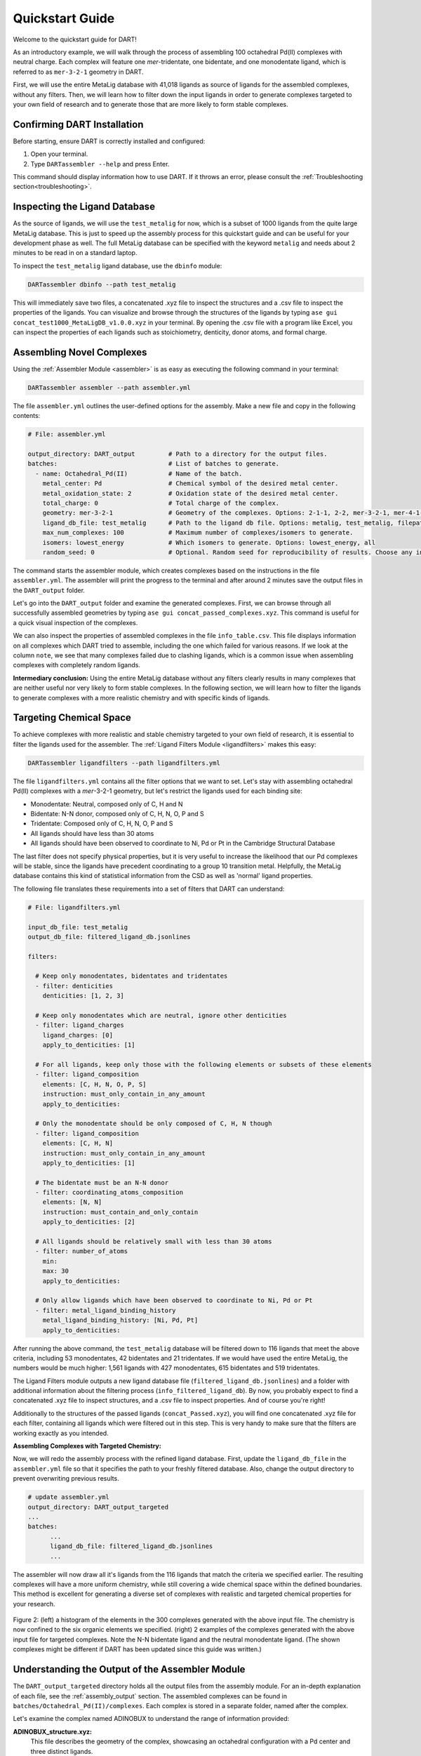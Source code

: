 .. _quickstart:

Quickstart Guide
=================================

Welcome to the quickstart guide for DART!

As an introductory example, we will walk through the process of assembling 100 octahedral Pd(II) complexes with neutral charge. Each complex will feature one `mer`-tridentate, one bidentate, and one monodentate ligand, which is referred to as ``mer-3-2-1`` geometry in DART.


First, we will use the entire MetaLig database with 41,018 ligands as source of ligands for the assembled complexes, without any filters. Then, we will learn how to filter down the input ligands in order to generate complexes targeted to your own field of research and to generate those that are more likely to form stable complexes.

Confirming DART Installation
----------------------------

Before starting, ensure DART is correctly installed and configured:

1. Open your terminal.
2. Type ``DARTassembler --help`` and press Enter.

This command should display information how to use DART. If it throws an error, please consult the :ref:`Troubleshooting section<troubleshooting>`.

Inspecting the Ligand Database
-------------------------------

As the source of ligands, we will use the ``test_metalig`` for now, which is a subset of 1000 ligands from the quite large MetaLig database. This is just to speed up the assembly process for this quickstart guide and can be useful for your development phase as well. The full MetaLig database can be specified with the keyword ``metalig`` and needs about 2 minutes to be read in on a standard laptop.

To inspect the ``test_metalig`` ligand database, use the ``dbinfo`` module:

.. code-block:: bash

    DARTassembler dbinfo --path test_metalig

This will immediately save two files, a concatenated .xyz file to inspect the structures and a .csv file to inspect the properties of the ligands. You can visualize and browse through the structures of the ligands by typing ``ase gui concat_test1000_MetaLigDB_v1.0.0.xyz`` in your terminal. By opening the .csv file with a program like Excel, you can inspect the properties of each ligands such as stoichiometry, denticity, donor atoms, and formal charge.

Assembling Novel Complexes
--------------------------------

Using the :ref:`Assembler Module <assembler>` is as easy as executing the following command in your terminal:

.. code-block:: bash

    DARTassembler assembler --path assembler.yml

The file ``assembler.yml`` outlines the user-defined options for the assembly. Make a new file and copy in the following contents:

.. code-block::

       # File: assembler.yml

       output_directory: DART_output         # Path to a directory for the output files.
       batches:                              # List of batches to generate.
         - name: Octahedral_Pd(II)           # Name of the batch.
           metal_center: Pd                  # Chemical symbol of the desired metal center.
           metal_oxidation_state: 2          # Oxidation state of the desired metal center.
           total_charge: 0                   # Total charge of the complex.
           geometry: mer-3-2-1               # Geometry of the complexes. Options: 2-1-1, 2-2, mer-3-2-1, mer-4-1-1, 5-1
           ligand_db_file: test_metalig      # Path to the ligand db file. Options: metalig, test_metalig, filepath or list of paths/keywords (see documentation).
           max_num_complexes: 100            # Maximum number of complexes/isomers to generate.
           isomers: lowest_energy            # Which isomers to generate. Options: lowest_energy, all
           random_seed: 0                    # Optional. Random seed for reproducibility of results. Choose any integer.

The command starts the assembler module, which creates complexes based on the instructions in the file ``assembler.yml``. The assembler will print the progress to the terminal and after around 2 minutes save the output files in the ``DART_output`` folder.

Let's go into the ``DART_output`` folder and examine the generated complexes. First, we can browse through all successfully assembled geometries by typing ``ase gui concat_passed_complexes.xyz``. This command is useful for a quick visual inspection of the complexes.

We can also inspect the properties of assembled complexes in the file ``info_table.csv``. This file displays information on all complexes which DART tried to assemble, including the one which failed for various reasons. If we look at the column ``note``, we see that many complexes failed due to clashing ligands, which is a common issue when assembling complexes with completely random ligands.

**Intermediary conclusion:** Using the entire MetaLig database without any filters clearly results in many complexes that are neither useful nor very likely to form stable complexes. In the following section, we will learn how to filter the ligands to generate complexes with a more realistic chemistry and with specific kinds of ligands.

Targeting Chemical Space
------------------------

To achieve complexes with more realistic and stable chemistry targeted to your own field of research, it is essential to filter the ligands used for the assembler. The :ref:`Ligand Filters Module <ligandfilters>` makes this easy:

.. code-block:: bash

    DARTassembler ligandfilters --path ligandfilters.yml

The file ``ligandfilters.yml`` contains all the filter options that we want to set. Let's stay with assembling octahedral Pd(II) complexes with a `mer`-3-2-1 geometry, but let's restrict the ligands used for each binding site:

- Monodentate: Neutral, composed only of C, H and N
- Bidentate: N-N donor, composed only of C, H, N, O, P and S
- Tridentate: Composed only of C, H, N, O, P and S
- All ligands should have less than 30 atoms
- All ligands should have been observed to coordinate to Ni, Pd or Pt in the Cambridge Structural Database

The last filter does not specify physical properties, but it is very useful to increase the likelihood that our Pd complexes will be stable, since the ligands have precedent coordinating to a group 10 transition metal. Helpfully, the MetaLig database contains this kind of statistical information from the CSD as well as 'normal' ligand properties.

The following file translates these requirements into a set of filters that DART can understand:

.. code-block::

    # File: ligandfilters.yml

    input_db_file: test_metalig
    output_db_file: filtered_ligand_db.jsonlines

    filters:

      # Keep only monodentates, bidentates and tridentates
      - filter: denticities
        denticities: [1, 2, 3]

      # Keep only monodentates which are neutral, ignore other denticities
      - filter: ligand_charges
        ligand_charges: [0]
        apply_to_denticities: [1]

      # For all ligands, keep only those with the following elements or subsets of these elements
      - filter: ligand_composition
        elements: [C, H, N, O, P, S]
        instruction: must_only_contain_in_any_amount
        apply_to_denticities:

      # Only the monodentate should be only composed of C, H, N though
      - filter: ligand_composition
        elements: [C, H, N]
        instruction: must_only_contain_in_any_amount
        apply_to_denticities: [1]

      # The bidentate must be an N-N donor
      - filter: coordinating_atoms_composition
        elements: [N, N]
        instruction: must_contain_and_only_contain
        apply_to_denticities: [2]

      # All ligands should be relatively small with less than 30 atoms
      - filter: number_of_atoms
        min:
        max: 30
        apply_to_denticities:

      # Only allow ligands which have been observed to coordinate to Ni, Pd or Pt
      - filter: metal_ligand_binding_history
        metal_ligand_binding_history: [Ni, Pd, Pt]
        apply_to_denticities:

After running the above command, the ``test_metalig`` database will be filtered down to 116 ligands that meet the above criteria, including 53 monodentates, 42 bidentates and 21 tridentates. If we would have used the entire MetaLig, the numbers would be much higher: 1,561 ligands with 427 monodentates, 615 bidentates and 519 tridentates.

The Ligand Filters module outputs a new ligand database file (``filtered_ligand_db.jsonlines``) and a folder with additional information about the filtering process (``info_filtered_ligand_db``). By now, you probably expect to find a concatenated .xyz file to inspect structures, and a .csv file to inspect properties. And of course you're right!

Additionally to the structures of the passed ligands (``concat_Passed.xyz``), you will find one concatenated .xyz file for each filter, containing all ligands which were filtered out in this step. This is very handy to make sure that the filters are working exactly as you intended.

**Assembling Complexes with Targeted Chemistry:**

Now, we will redo the assembly process with the refined ligand database. First, update the ``ligand_db_file`` in the ``assembler.yml`` file so that it specifies the path to your freshly filtered database. Also, change the output directory to prevent overwriting previous results.

.. code-block::

    # update assembler.yml
    output_directory: DART_output_targeted
    ...
    batches:
          ...
          ligand_db_file: filtered_ligand_db.jsonlines
          ...

The assembler will now draw all it's ligands from the 116 ligands that match the criteria we specified earlier. The resulting complexes will have a more uniform chemistry, while still covering a wide chemical space within the defined boundaries. This method is excellent for generating a diverse set of complexes with realistic and targeted chemical properties for your research.

.. figure:: DART_output_targeted/quickstart_figure2.png
   :width: 100%
   :align: center

   Figure 2: (left) a histogram of the elements in the 300 complexes generated with the above input file. The chemistry is now confined to the six organic elements we specified. (right) 2 examples of the complexes generated with the above input file for targeted complexes. Note the N-N bidentate ligand and the neutral monodentate ligand. (The shown complexes might be different if DART has been updated since this guide was written.)

Understanding the Output of the Assembler Module
------------------------------------------------

The ``DART_output_targeted`` directory holds all the output files from the assembly module. For an in-depth explanation of each file, see the :ref:`assembly_output` section. The assembled complexes can be found in ``batches/Octahedral_Pd(II)/complexes``. Each complex is stored in a separate folder, named after the complex.

Let's examine the complex named ADINOBUX to understand the range of information provided:

**ADINOBUX_structure.xyz:**
    This file describes the geometry of the complex, showcasing an octahedral configuration with a Pd center and three distinct ligands.

**ADINOBUX_ligandinfo.csv:**
    This file offers a snapshot of the MetaLig database, detailing the ligands in this complex. It provides a quick reference for properties like stoichiometry, denticity, donor atoms, and formal charge.

**ADINOBUX_data.json:**
    This comprehensive file offers detailed data on the complex, like structure, molecular graph and ligands, in a machine-readable format suitable for further processing.

Explore Your Complexes
----------------------

The folder ``DART_output_targeted`` now contains a rich spectrum of complexes, all adhering to the parameters you specified earlier. This approach enables DART users to do a a deep dive into well-defined chemical spaces, bringing forward potentially interesting complexes for various applications. We encourage you to explore the DART output and discover the wealth of information it provides.

Keen to learn more? Dive into a :ref:`case study using advanced DART features <Pd_Ni_Cross_Coupling>` or read more about the :ref:`DART philosophy <dart_workflow>`.





